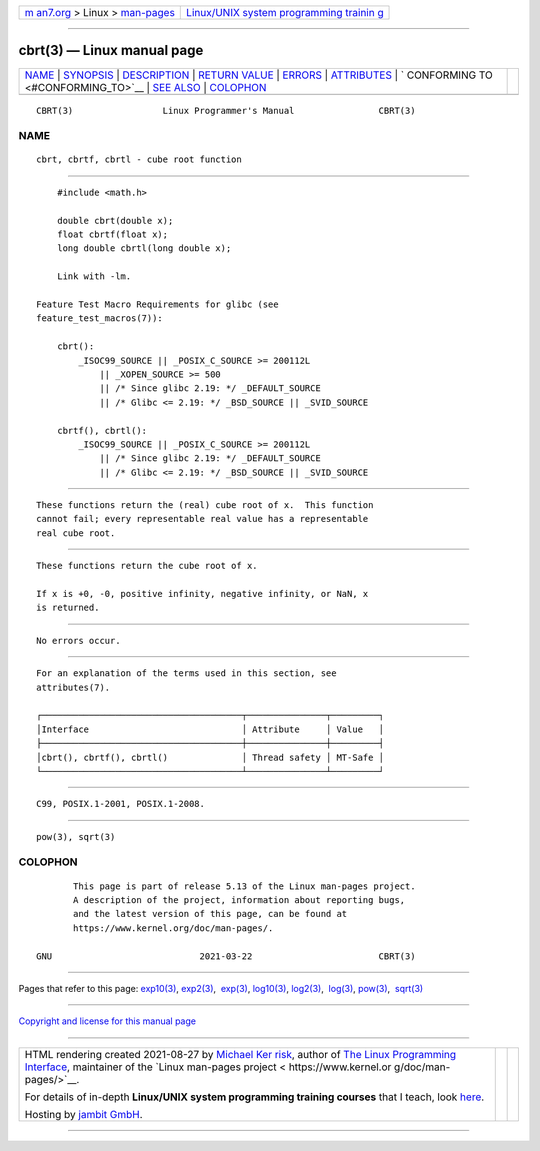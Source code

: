 .. container:: page-top

.. container:: nav-bar

   +----------------------------------+----------------------------------+
   | `m                               | `Linux/UNIX system programming   |
   | an7.org <../../../index.html>`__ | trainin                          |
   | > Linux >                        | g <http://man7.org/training/>`__ |
   | `man-pages <../index.html>`__    |                                  |
   +----------------------------------+----------------------------------+

--------------

cbrt(3) — Linux manual page
===========================

+-----------------------------------+-----------------------------------+
| `NAME <#NAME>`__ \|               |                                   |
| `SYNOPSIS <#SYNOPSIS>`__ \|       |                                   |
| `DESCRIPTION <#DESCRIPTION>`__ \| |                                   |
| `RETURN VALUE <#RETURN_VALUE>`__  |                                   |
| \| `ERRORS <#ERRORS>`__ \|        |                                   |
| `ATTRIBUTES <#ATTRIBUTES>`__ \|   |                                   |
| `                                 |                                   |
| CONFORMING TO <#CONFORMING_TO>`__ |                                   |
| \| `SEE ALSO <#SEE_ALSO>`__ \|    |                                   |
| `COLOPHON <#COLOPHON>`__          |                                   |
+-----------------------------------+-----------------------------------+
| .. container:: man-search-box     |                                   |
+-----------------------------------+-----------------------------------+

::

   CBRT(3)                 Linux Programmer's Manual                CBRT(3)

NAME
-------------------------------------------------

::

          cbrt, cbrtf, cbrtl - cube root function


---------------------------------------------------------

::

          #include <math.h>

          double cbrt(double x);
          float cbrtf(float x);
          long double cbrtl(long double x);

          Link with -lm.

      Feature Test Macro Requirements for glibc (see
      feature_test_macros(7)):

          cbrt():
              _ISOC99_SOURCE || _POSIX_C_SOURCE >= 200112L
                  || _XOPEN_SOURCE >= 500
                  || /* Since glibc 2.19: */ _DEFAULT_SOURCE
                  || /* Glibc <= 2.19: */ _BSD_SOURCE || _SVID_SOURCE

          cbrtf(), cbrtl():
              _ISOC99_SOURCE || _POSIX_C_SOURCE >= 200112L
                  || /* Since glibc 2.19: */ _DEFAULT_SOURCE
                  || /* Glibc <= 2.19: */ _BSD_SOURCE || _SVID_SOURCE


---------------------------------------------------------------

::

          These functions return the (real) cube root of x.  This function
          cannot fail; every representable real value has a representable
          real cube root.


-----------------------------------------------------------------

::

          These functions return the cube root of x.

          If x is +0, -0, positive infinity, negative infinity, or NaN, x
          is returned.


-----------------------------------------------------

::

          No errors occur.


-------------------------------------------------------------

::

          For an explanation of the terms used in this section, see
          attributes(7).

          ┌──────────────────────────────────────┬───────────────┬─────────┐
          │Interface                             │ Attribute     │ Value   │
          ├──────────────────────────────────────┼───────────────┼─────────┤
          │cbrt(), cbrtf(), cbrtl()              │ Thread safety │ MT-Safe │
          └──────────────────────────────────────┴───────────────┴─────────┘


-------------------------------------------------------------------

::

          C99, POSIX.1-2001, POSIX.1-2008.


---------------------------------------------------------

::

          pow(3), sqrt(3)

COLOPHON
---------------------------------------------------------

::

          This page is part of release 5.13 of the Linux man-pages project.
          A description of the project, information about reporting bugs,
          and the latest version of this page, can be found at
          https://www.kernel.org/doc/man-pages/.

   GNU                            2021-03-22                        CBRT(3)

--------------

Pages that refer to this page: `exp10(3) <../man3/exp10.3.html>`__, 
`exp2(3) <../man3/exp2.3.html>`__,  `exp(3) <../man3/exp.3.html>`__, 
`log10(3) <../man3/log10.3.html>`__, 
`log2(3) <../man3/log2.3.html>`__,  `log(3) <../man3/log.3.html>`__, 
`pow(3) <../man3/pow.3.html>`__,  `sqrt(3) <../man3/sqrt.3.html>`__

--------------

`Copyright and license for this manual
page <../man3/cbrt.3.license.html>`__

--------------

.. container:: footer

   +-----------------------+-----------------------+-----------------------+
   | HTML rendering        |                       | |Cover of TLPI|       |
   | created 2021-08-27 by |                       |                       |
   | `Michael              |                       |                       |
   | Ker                   |                       |                       |
   | risk <https://man7.or |                       |                       |
   | g/mtk/index.html>`__, |                       |                       |
   | author of `The Linux  |                       |                       |
   | Programming           |                       |                       |
   | Interface <https:     |                       |                       |
   | //man7.org/tlpi/>`__, |                       |                       |
   | maintainer of the     |                       |                       |
   | `Linux man-pages      |                       |                       |
   | project <             |                       |                       |
   | https://www.kernel.or |                       |                       |
   | g/doc/man-pages/>`__. |                       |                       |
   |                       |                       |                       |
   | For details of        |                       |                       |
   | in-depth **Linux/UNIX |                       |                       |
   | system programming    |                       |                       |
   | training courses**    |                       |                       |
   | that I teach, look    |                       |                       |
   | `here <https://ma     |                       |                       |
   | n7.org/training/>`__. |                       |                       |
   |                       |                       |                       |
   | Hosting by `jambit    |                       |                       |
   | GmbH                  |                       |                       |
   | <https://www.jambit.c |                       |                       |
   | om/index_en.html>`__. |                       |                       |
   +-----------------------+-----------------------+-----------------------+

--------------

.. container:: statcounter

   |Web Analytics Made Easy - StatCounter|

.. |Cover of TLPI| image:: https://man7.org/tlpi/cover/TLPI-front-cover-vsmall.png
   :target: https://man7.org/tlpi/
.. |Web Analytics Made Easy - StatCounter| image:: https://c.statcounter.com/7422636/0/9b6714ff/1/
   :class: statcounter
   :target: https://statcounter.com/

